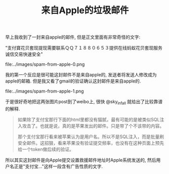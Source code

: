 #+title: 来自Apple的垃圾邮件

早上我收到了一封来自apple的邮件, 但是正文里面有非常奇怪的文字:

"支付寶花贝套现提现需要联系ＱＱ７１８８０６５３提供在线蚂蚁花贝套现服务诚信交易快速安全"

file:../images/spam-from-apple-0.png

我的第一个反应是很可能这封邮件不是来自apple的, 发送者将发送人修改成为apple的邮箱. 但是我又看了gmail的验证确认这封邮件是来自apple的.

file:../images/spam-from-apple-1.png

于是很好奇地把这两张图片post到了weibo上, 很快 @sky_infall 就给出了比较靠谱的解释.
#+BEGIN_QUOTE
如果除了支付宝那行下面的html里都没有猫腻，最有可能的是被类似SQL注入攻击了。也就是说，真的是苹果发出的邮件。只是带了个不该带的内容。

那个支付宝那行看来被苹果认为是用户名。所以不是SQL注入，而是批量刷安全邮件。这招狠，看来苹果没有验证提交频率，也没有在这种页面上预先给一个token做后续的验证。
#+END_QUOTE

所以其实这封邮件是向Apple提交设置救援邮件地址时Apple系统发送的, 然后用户名正是"支付宝..."这样一段含有广告性质的文字.
